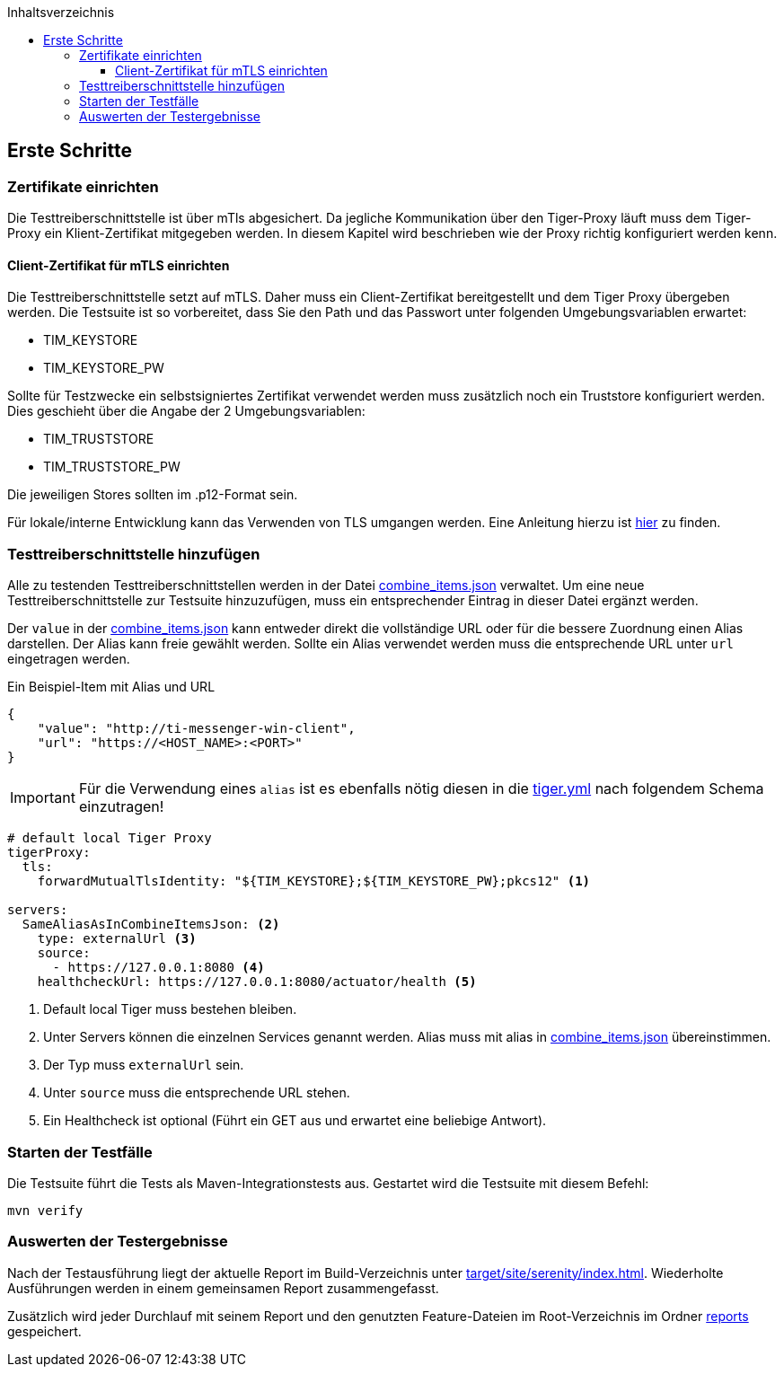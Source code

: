 :toc-title: Inhaltsverzeichnis
:toc:
:toclevels: 4

:tip-caption:  pass:[&#128681;]

:classdia-caption: Class diagram
:seqdia-caption: Sequence diagram

:source-highlighter: prettify

:imagesdir: ../../doc/images
:imagesoutdir: ../images
:testdir: ../../Tests
:sourcedir: ../../src
:plantumldir: ../plantuml
:rootdir: ../../
== Erste Schritte

=== Zertifikate einrichten

Die Testtreiberschnittstelle ist über mTls abgesichert. Da jegliche Kommunikation über den Tiger-Proxy läuft muss dem Tiger-Proxy ein Klient-Zertifikat mitgegeben werden. In diesem Kapitel wird beschrieben wie der Proxy richtig konfiguriert werden kenn.

==== Client-Zertifikat für mTLS einrichten

Die Testtreiberschnittstelle setzt auf mTLS.
Daher muss ein Client-Zertifikat bereitgestellt und dem Tiger Proxy übergeben werden. Die Testsuite ist so vorbereitet, dass Sie den Path und das Passwort unter folgenden Umgebungsvariablen erwartet:

* TIM_KEYSTORE
* TIM_KEYSTORE_PW

Sollte für Testzwecke ein selbstsigniertes Zertifikat verwendet werden muss zusätzlich noch ein Truststore konfiguriert werden. Dies geschieht über die Angabe der 2 Umgebungsvariablen:

* TIM_TRUSTSTORE
* TIM_TRUSTSTORE_PW

Die jeweiligen Stores sollten im .p12-Format sein.

Für lokale/interne Entwicklung kann das Verwenden von TLS umgangen werden.
Eine Anleitung hierzu ist link:DevGuide.adoc#Disable-TLS[hier] zu finden.

=== Testtreiberschnittstelle hinzufügen

Alle zu testenden Testtreiberschnittstellen werden in der Datei link:{sourcedir}/test/resources/combine_items.json[combine_items.json] verwaltet.
Um eine neue Testtreiberschnittstelle zur Testsuite hinzuzufügen, muss ein entsprechender Eintrag in dieser Datei ergänzt werden.

Der `value` in der link:{sourcedir}/test/resources/combine_items.json[combine_items.json] kann entweder direkt die vollständige URL oder für die bessere Zuordnung einen Alias darstellen.
Der Alias kann freie gewählt werden.
Sollte ein Alias verwendet werden muss die entsprechende URL unter `url` eingetragen werden.

.Ein Beispiel-Item mit Alias und URL
[source,json]
----
{
    "value": "http://ti-messenger-win-client",
    "url": "https://<HOST_NAME>:<PORT>"
}
----

IMPORTANT: Für die Verwendung eines `alias` ist es ebenfalls nötig diesen in die link:{rootdir}tiger.yml[tiger.yml] nach folgendem Schema einzutragen!

[source,yml]
----
# default local Tiger Proxy
tigerProxy:
  tls:
    forwardMutualTlsIdentity: "${TIM_KEYSTORE};${TIM_KEYSTORE_PW};pkcs12" <1>

servers:
  SameAliasAsInCombineItemsJson: <2>
    type: externalUrl <3>
    source:
      - https://127.0.0.1:8080 <4>
    healthcheckUrl: https://127.0.0.1:8080/actuator/health <5>

----

<1> Default local Tiger muss bestehen bleiben.
<2> Unter Servers können die einzelnen Services genannt werden.
Alias muss mit alias in link:{sourcedir}/test/resources/combine_items.json[combine_items.json] übereinstimmen.
<3> Der Typ muss `externalUrl` sein.
<4> Unter `source` muss die entsprechende URL stehen.
<5> Ein Healthcheck ist optional (Führt ein GET aus und erwartet eine beliebige Antwort).

=== Starten der Testfälle

Die Testsuite führt die Tests als Maven-Integrationstests aus.
Gestartet wird die Testsuite mit diesem Befehl:

----
mvn verify
----

=== Auswerten der Testergebnisse

Nach der Testausführung liegt der aktuelle Report im Build-Verzeichnis unter link:{rootdir}target/site/serenity/index.html[target/site/serenity/index.html].
Wiederholte Ausführungen werden in einem gemeinsamen Report zusammengefasst.

Zusätzlich wird jeder Durchlauf mit seinem Report und den genutzten Feature-Dateien im Root-Verzeichnis im Ordner link:{rootdir}reports[reports] gespeichert.